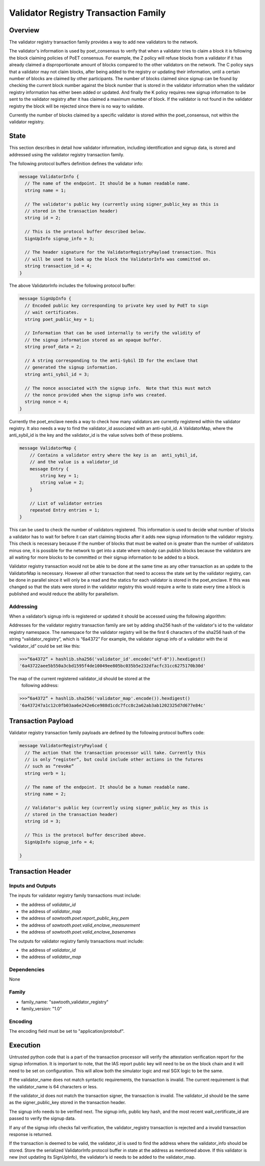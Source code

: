 *************************************
Validator Registry Transaction Family
*************************************

Overview
=========

The validator registry transaction family provides a way to add new validators
to the network.

The validator's information is used by poet_consensus to verify that when a
validator tries to claim a block it is following the block claiming policies of
PoET consensus. For example, the Z policy will refuse blocks from a validator
if it has already claimed a disproportionate amount of blocks compared to the
other validators on the network. The C policy says that a validator may not
claim blocks, after being added to the registry or updating their information,
until a certain number of blocks are claimed by other participants. The number
of blocks claimed since signup can be found by checking the current block number
against the block number that is stored in the validator information when the
validator registry information has either been added or updated. And finally the K
policy requires new signup information to be sent to the validator registry
after it has claimed a maximum number of block. If the validator is not found
in the validator registry the block will be rejected since there is no way to
validate.

Currently the number of blocks claimed by a specific validator is stored within
the poet_consensus, not within the validator registry.


State
=====
This section describes in detail how validator information, including
identification and signup data, is stored and addressed using the validator
registry transaction family.

The following protocol buffers definition defines the validator info:

.. code-block:: protobuf

  message ValidatorInfo {
    // The name of the endpoint. It should be a human readable name.
    string name = 1;

    // The validator's public key (currently using signer_public_key as this is
    // stored in the transaction header)
    string id = 2;

    // This is the protocol buffer described below.
    SignUpInfo signup_info = 3;

    // The header signature for the ValidatorRegistryPayload transaction. This
    // will be used to look up the block the ValidatorInfo was committed on.
    string transaction_id = 4;
  }


The above ValidatorInfo includes the following protocol buffer:

.. code-block:: protobuf

  message SignUpInfo {
    // Encoded public key corresponding to private key used by PoET to sign
    // wait certificates.
    string poet_public_key = 1;

    // Information that can be used internally to verify the validity of
    // the signup information stored as an opaque buffer.
    string proof_data = 2;

    // A string corresponding to the anti-Sybil ID for the enclave that
    // generated the signup information.
    string anti_sybil_id = 3;

    // The nonce associated with the signup info.  Note that this must match
    // the nonce provided when the signup info was created.
    string nonce = 4;
  }

Currently the poet_enclave needs a way to check how many validators are
currently registered within the validator registry. It also needs a way to
find the validator_id associated with an anti-sybil_id. A ValidatorMap, where
the anti_sybil_id is the key and the validator_id is the value solves both of
these problems.

.. code-block:: protobuf

  message ValidatorMap {
      // Contains a validator entry where the key is an  anti_sybil_id,
      // and the value is a validator_id
      message Entry {
          string key = 1;
          string value = 2;
      }

      // List of validator entries
      repeated Entry entries = 1;
  }


This can be used to check the number of validators registered. This
information is used to decide what number of blocks a validator has to wait
for before it can start claiming blocks after it adds new signup information
to the validator registry. This check is necessary because if the number of
blocks that must be waited on is greater than the number of validators minus
one, it is possible for the network to get into a state where nobody can
publish blocks because the validators are all waiting for more blocks to be
committed or their signup information to be added to a block.

Validator registry transaction would not be able to be done at the same time as
any other transaction as an update to the ValidatorMap is necessary. However all
other transaction that need to access the state set by the validator registry,
can be done in parallel since it will only be a read and  the statics for each
validator is stored in the poet_enclave. If this was changed so that the stats
were stored in the validator registry this would require a write to state every
time a block is published and would reduce the ability for parallelism.

Addressing
----------

When a validator’s signup info is registered or updated it should be accessed
using the following algorithm:

Addresses for the validator registry transaction family are set by adding
sha256 hash of the validator's id to the validator registry namespace. The
namespace for the validator registry will be the first 6 characters of the
sha256  hash of the string “validator_registry”, which is “6a4372” For example,
the validator signup info of a validator with the id “validator_id” could be
set like this:

.. code-block:: pycon

  >>>“6a4372” + hashlib.sha256('validator_id'.encode("utf-8")).hexdigest()
  '6a43722aee5b550a3cbd1595f4de10049ee805bc035b5e232dfacfc31cc6275170b30d'

The map of the current registered validator_id should be stored at the
 following address:


.. code-block:: pycon

  >>>“6a4372” + hashlib.sha256('validator_map'.encode()).hexdigest()
  '6a437247a1c12c0fb03aa6e242e6ce988d1cdc7fcc8c2a62ab3ab1202325d7d677e84c'

Transaction Payload
===================
Validator registry transaction family payloads are defined by the following
protocol buffers code:

.. code-block:: protobuf

  message ValidatorRegistryPayload {
    // The action that the transaction processor will take. Currently this
    // is only “register”, but could include other actions in the futures
    // such as “revoke”
    string verb = 1;

    // The name of the endpoint. It should be a human readable name.
    string name = 2;

    // Validator's public key (currently using signer_public_key as this is
    // stored in the transaction header)
    string id = 3;

    // This is the protocol buffer described above.
    SignUpInfo signup_info = 4;

  }


Transaction Header
==================

Inputs and Outputs
------------------

The inputs for validator registry family transactions must include:

* the address of *validator_id*
* the address of *validator_map*
* the address of *sawtooth.poet.report_public_key_pem*
* the address of *sawtooth.poet.valid_enclave_measurement*
* the address of *sawtooth.poet.valid_enclave_basenames*

The outputs for validator registry family transactions must include:

* the address of *validator_id*
* the address of *validator_map*


Dependencies
------------

None

Family
------
- family_name: "sawtooth_validator_registry"
- family_version: "1.0"


Encoding
--------

The encoding field must be set to "application/protobuf".


Execution
=========

Untrusted python code that is a part of the transaction processor will verify
the attestation verification report for the signup information. It is important
to note, that the IAS report public key will need to be on the block chain and
it will need to be set on configuration. This will allow both the simulator
logic and real SGX logic to be the same.

If the validator_name does not match syntactic requirements, the transaction is
invalid. The current requirement is that the validator_name is 64 characters
or less.

If the validator_id does not match the transaction signer, the transaction is
invalid. The validator_id should be the same as the signer_public_key stored in the
transaction header.

The signup info needs to be verified next. The signup info, public key hash, and
the most recent wait_certificate_id are passed to verify the signup data.

If any of the signup info checks fail verification, the validator_registry
transaction is rejected and a invalid transaction response is returned.

If the transaction is deemed to be valid, the validator_id is used to find
the address where the validator_info should be stored. Store the serialized
ValidatorInfo protocol buffer in state at the address as mentioned above. If
this validator is new (not updating its SignUpInfo), the validator’s id needs
to be added to the validator_map.

.. Licensed under Creative Commons Attribution 4.0 International License
.. https://creativecommons.org/licenses/by/4.0/
